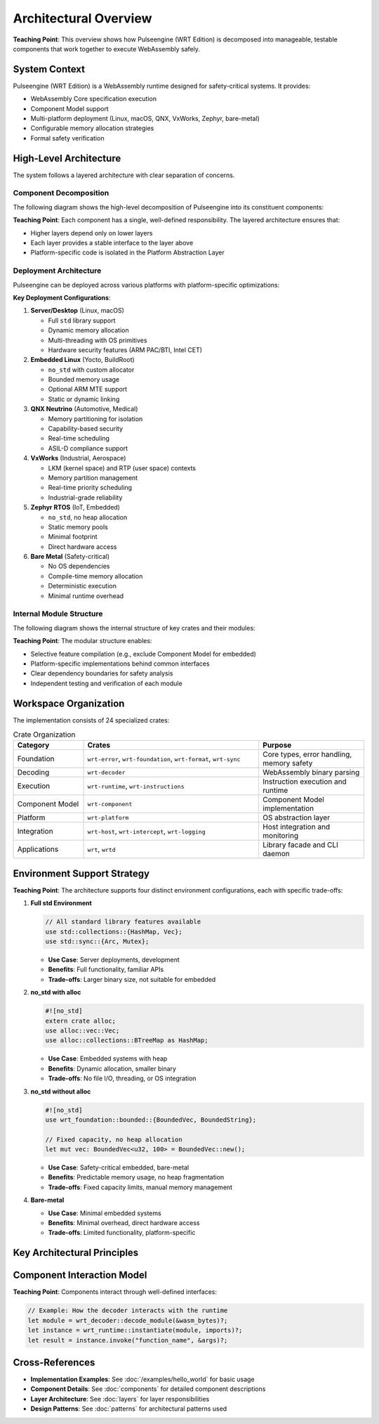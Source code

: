 ==========================
Architectural Overview
==========================

.. image:: ../../_static/icons/wrt_architecture.svg
   :width: 64px
   :align: right
   :alt: Architecture Icon

**Teaching Point**: This overview shows how Pulseengine (WRT Edition) is decomposed into manageable, testable components that work together to execute WebAssembly safely.

System Context
--------------

.. arch_component:: WRT System
   :id: ARCH_COMP_SYSTEM
   :type: system
   :tags: core

Pulseengine (WRT Edition) is a WebAssembly runtime designed for safety-critical systems. It provides:

- WebAssembly Core specification execution
- Component Model support
- Multi-platform deployment (Linux, macOS, QNX, VxWorks, Zephyr, bare-metal)
- Configurable memory allocation strategies
- Formal safety verification

High-Level Architecture
-----------------------

The system follows a layered architecture with clear separation of concerns.

Component Decomposition
~~~~~~~~~~~~~~~~~~~~~~~

.. arch_decision:: Component-Based Architecture
   :id: ARCH_DEC_COMP_001
   :status: implemented
   :rationale: Modular design enables independent testing, certification, and platform-specific optimization
   :impacts: All architectural components
   :links: ARCH_COMP_SYSTEM

The following diagram shows the high-level decomposition of Pulseengine into its constituent components:

.. uml:: ../../_static/high_level_decomposition_simple.puml

**Teaching Point**: Each component has a single, well-defined responsibility. The layered architecture ensures that:

- Higher layers depend only on lower layers
- Each layer provides a stable interface to the layer above
- Platform-specific code is isolated in the Platform Abstraction Layer

Deployment Architecture
~~~~~~~~~~~~~~~~~~~~~~~

.. arch_decision:: Multi-Platform Deployment Strategy
   :id: ARCH_DEC_DEPLOY_001
   :status: implemented
   :rationale: Different deployment environments require different memory models and security features
   :impacts: Platform layer, memory management
   :links: ARCH_CON_001, ARCH_CON_002

Pulseengine can be deployed across various platforms with platform-specific optimizations:

.. uml:: ../../_static/deployment_architecture_simple.puml

**Key Deployment Configurations**:

1. **Server/Desktop** (Linux, macOS)
   
   - Full ``std`` library support
   - Dynamic memory allocation
   - Multi-threading with OS primitives
   - Hardware security features (ARM PAC/BTI, Intel CET)

2. **Embedded Linux** (Yocto, BuildRoot)
   
   - ``no_std`` with custom allocator
   - Bounded memory usage
   - Optional ARM MTE support
   - Static or dynamic linking

3. **QNX Neutrino** (Automotive, Medical)
   
   - Memory partitioning for isolation
   - Capability-based security
   - Real-time scheduling
   - ASIL-D compliance support

4. **VxWorks** (Industrial, Aerospace)
   
   - LKM (kernel space) and RTP (user space) contexts
   - Memory partition management
   - Real-time priority scheduling
   - Industrial-grade reliability

5. **Zephyr RTOS** (IoT, Embedded)
   
   - ``no_std``, no heap allocation
   - Static memory pools
   - Minimal footprint
   - Direct hardware access

6. **Bare Metal** (Safety-critical)
   
   - No OS dependencies
   - Compile-time memory allocation
   - Deterministic execution
   - Minimal runtime overhead

Internal Module Structure
~~~~~~~~~~~~~~~~~~~~~~~~~

.. arch_decision:: Crate Organization Strategy
   :id: ARCH_DEC_CRATE_001
   :status: implemented
   :rationale: Fine-grained crates enable selective feature inclusion and minimize dependencies
   :impacts: Build system, dependency management
   :links: ARCH_CON_003

The following diagram shows the internal structure of key crates and their modules:

.. uml:: ../../_static/crate_module_structure_simple.puml

**Teaching Point**: The modular structure enables:

- Selective feature compilation (e.g., exclude Component Model for embedded)
- Platform-specific implementations behind common interfaces
- Clear dependency boundaries for safety analysis
- Independent testing and verification of each module

Workspace Organization
----------------------

The implementation consists of 24 specialized crates:

.. list-table:: Crate Organization
   :header-rows: 1
   :widths: 20 50 30

   * - Category
     - Crates
     - Purpose
   * - Foundation
     - ``wrt-error``, ``wrt-foundation``, ``wrt-format``, ``wrt-sync``
     - Core types, error handling, memory safety
   * - Decoding
     - ``wrt-decoder``
     - WebAssembly binary parsing
   * - Execution
     - ``wrt-runtime``, ``wrt-instructions``
     - Instruction execution and runtime
   * - Component Model
     - ``wrt-component``
     - Component Model implementation
   * - Platform
     - ``wrt-platform``
     - OS abstraction layer
   * - Integration
     - ``wrt-host``, ``wrt-intercept``, ``wrt-logging``
     - Host integration and monitoring
   * - Applications
     - ``wrt``, ``wrtd``
     - Library facade and CLI daemon

Environment Support Strategy
----------------------------

.. arch_decision:: Multi-Environment Architecture
   :id: ARCH_DEC_ENV_001
   :status: implemented
   :rationale: Different deployment scenarios require different resource trade-offs
   :impacts: All components

**Teaching Point**: The architecture supports four distinct environment configurations, each with specific trade-offs:

1. **Full std Environment**
   
   .. code-block:: rust
   
      // All standard library features available
      use std::collections::{HashMap, Vec};
      use std::sync::{Arc, Mutex};

   - **Use Case**: Server deployments, development
   - **Benefits**: Full functionality, familiar APIs
   - **Trade-offs**: Larger binary size, not suitable for embedded

2. **no_std with alloc**
   
   .. code-block:: rust
   
      #![no_std]
      extern crate alloc;
      use alloc::vec::Vec;
      use alloc::collections::BTreeMap as HashMap;

   - **Use Case**: Embedded systems with heap
   - **Benefits**: Dynamic allocation, smaller binary
   - **Trade-offs**: No file I/O, threading, or OS integration

3. **no_std without alloc**
   
   .. code-block:: rust
   
      #![no_std]
      use wrt_foundation::bounded::{BoundedVec, BoundedString};
      
      // Fixed capacity, no heap allocation
      let mut vec: BoundedVec<u32, 100> = BoundedVec::new();

   - **Use Case**: Safety-critical embedded, bare-metal
   - **Benefits**: Predictable memory usage, no heap fragmentation
   - **Trade-offs**: Fixed capacity limits, manual memory management

4. **Bare-metal**
   
   - **Use Case**: Minimal embedded systems
   - **Benefits**: Minimal overhead, direct hardware access
   - **Trade-offs**: Limited functionality, platform-specific

Key Architectural Principles
----------------------------

.. arch_constraint:: Safety First
   :id: ARCH_CON_001
   :priority: high
   
   All components must be memory-safe and avoid undefined behavior.

.. arch_constraint:: Deterministic Execution
   :id: ARCH_CON_002
   :priority: high
   
   Execution time and resource usage must be predictable.

.. arch_constraint:: Modular Design
   :id: ARCH_CON_003
   :priority: medium
   
   Components must be independently testable and replaceable.

Component Interaction Model
---------------------------

**Teaching Point**: Components interact through well-defined interfaces:

.. code-block:: rust

   // Example: How the decoder interacts with the runtime
   let module = wrt_decoder::decode_module(&wasm_bytes)?;
   let instance = wrt_runtime::instantiate(module, imports)?;
   let result = instance.invoke("function_name", &args)?;

Cross-References
----------------

- **Implementation Examples**: See :doc:`/examples/hello_world` for basic usage
- **Component Details**: See :doc:`components` for detailed component descriptions
- **Layer Architecture**: See :doc:`layers` for layer responsibilities
- **Design Patterns**: See :doc:`patterns` for architectural patterns used